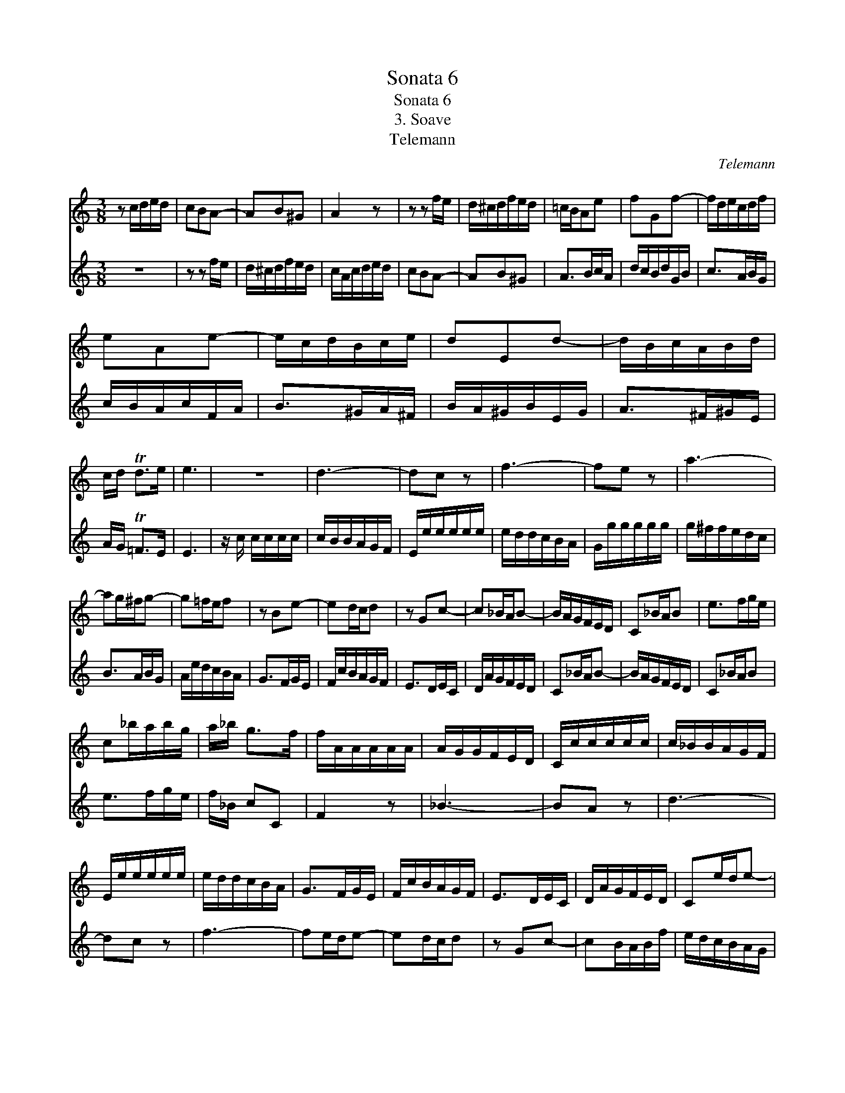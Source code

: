 X:1
T:Sonata 6
T:Sonata 6
T:3. Soave
T:Telemann
C:Telemann
%%score 1 2
L:1/8
M:3/8
K:C
V:1 treble 
V:2 treble 
V:1
 z c/d/e/d/ | cBA- | AB^G | A2 z | z z f/e/ | d/^c/d/f/e/d/ | =c/B/Ae | fGf- | f/d/e/c/d/f/ | %9
 eAe- | e/c/d/B/c/e/ | dEd- | d/B/c/A/B/d/ | c/d/ Td>e | e3 | z3 | d3- | dc z | f3- | fe z | a3- | %21
 ag/^f/g- | g=f/e/f | z Be- | ed/c/d | z Gc- | c_B/A/B- | B/A/G/F/E/D/ | C_B/A/B | e>fg/e/ | %30
 c_b/a/b/g/ | a/_b/ g>f | f/A/A/A/A/A/ | A/G/G/F/E/D/ | C/c/c/c/c/c/ | c/_B/B/A/G/F/ | %36
 E/e/e/e/e/e/ | e/d/d/c/B/A/ | G>FG/E/ | F/c/B/A/G/F/ | E>DE/C/ | D/A/G/F/E/D/ | Ce/d/e- | %43
 e/e/d/c/B/A/ | G>AB/^c/ | dGA | D/f/f/f/f/f/ | f/e/e/d/c/B/ | A/a/a/a/a/a/ | a/g/g/f/e/d/ | %50
 ^c/=c/c/c/c/c/ | c/B/B/A/^G/^F/ | E>fe/d/ | e/a/ TB>A | d/c/B/A/^G/^F/ | Ed/c/d- | %56
 d/=c/B/A/^G/^F/ | Ed/^c/d | ^g>ab/g/ | ed/c/d/B/ | c/d/ B>A | A2 z | z z f/e/ | d/^c/d/f/e/d/ | %64
 =c/A/c/d/e/d/ | cBA- | AB^G | A>Bc/A/ | d/c/B/d/G/B/ | c>AB/G/ | c/B/A/c/F/A/ | B>^GA/^F/ | %72
 B/A/^G/B/E/G/ | A>^F^G/E/ | A/=G/ TF>E | E3 |] %76
V:2
 z3 | z z f/e/ | d/^c/d/f/e/d/ | c/A/c/d/e/d/ | cBA- | AB^G | A>Bc/A/ | d/c/B/d/G/B/ | c>AB/G/ | %9
 c/B/A/c/F/A/ | B>^GA/^F/ | B/A/^G/B/E/G/ | A>^F^G/E/ | A/G/ T=F>E | E3 | z/ c/ c/c/c/c/ | %16
 c/B/B/A/G/F/ | E/e/e/e/e/e/ | e/d/d/c/B/A/ | G/g/g/g/g/g/ | g/^f/f/e/d/c/ | B>AB/G/ | %22
 A/e/d/c/B/A/ | G>FG/E/ | F/c/B/A/G/F/ | E>DE/C/ | D/A/G/F/E/D/ | C_B/A/B- | B/A/G/F/E/D/ | %29
 C_B/A/B | e>fg/e/ | f/_B/ cC | F2 z | _B3- | BA z | d3- | dc z | f3- | fe/d/e- | ed/c/d | z Gc- | %41
 cB/A/B/f/ | e/d/c/B/A/G/ | ^F^f/e/f- | fg/^f/g/e/ | =f/d/ Te>d | d2 z | z/ g/ g/g/g/g/ | %48
 g/f/f/e/d/c/ | B/_B/B/B/B/B/ | _B/A/A/G/^F/E/ | D/d/d/d/d/d/ | d>^GA/B/ | c/C/ DE | Fd/^c/d- | %55
 d/=c/B/A/^G/^F/ | Ed/^c/d- | d/=c/B/A/^G/^F/ | Ed/^c/d | ^ga/b/g | a/b/ ^g>a | ac/d/e/d/ | cBA- | %63
 AB^G | A2 z | z z f/e/ | d/ c/d/f/e/d/ | =c/B/ Ae | fGf- | f/d/e/c/d/f/ | eFe- | e/c/d/B/c/e/ | %72
 dEd- | d/B/c/A/B/d/ | c/d/ Td>e | e3 |] %76

